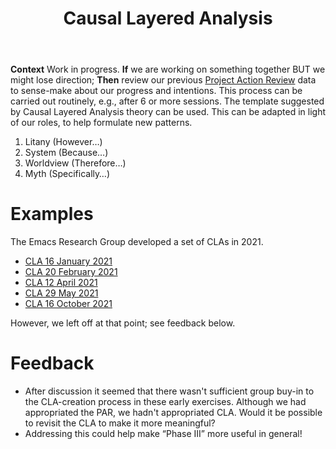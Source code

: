 :PROPERTIES:
:ID:       56ce8d31-d3d6-4493-bb41-b07d810afbcc
:END:
#+title: Causal Layered Analysis
#+filetags: :WS:

*Context* Work in progress. *If* we are working on something together BUT
we might lose direction; *Then* review our previous [[id:f5a1bc15-5abb-44d6-8f7a-e254974c9002][Project Action
Review]] data to sense-make about our progress and intentions.  This
process can be carried out routinely, e.g., after 6 or more sessions.
The template suggested by Causal Layered Analysis theory can be used.
This can be adapted in light of our roles, to help formulate new
patterns.

1. Litany (However...)
2. System (Because...)
3. Worldview (Therefore...)
4. Myth (Specifically...)

* Examples

The Emacs Research Group developed a set of CLAs in 2021.

- [[id:eba531ea-7a47-4dba-bdd5-045d27cf0033][CLA 16 January 2021]]
- [[id:ef397d5d-b0d5-4764-b0f3-b1fb9f240302][CLA 20 February 2021]]
- [[id:8cfb334a-4176-4fa2-ac2f-8efff5f3c842][CLA 12 April 2021]]
- [[id:4b759839-5721-41e8-bce7-04606183bfc9][CLA 29 May 2021]]
- [[id:732219c0-9784-4593-b781-b82e54e948ce][CLA 16 October 2021]]

However, we left off at that point; see feedback below.

* Feedback

- After discussion it seemed that there wasn't sufficient group buy-in to the CLA-creation process in these early exercises.  Although we had appropriated the PAR, we hadn't appropriated CLA.  Would it be possible to revisit the CLA to make it more meaningful?
- Addressing this could help make “Phase III” more useful in general!
